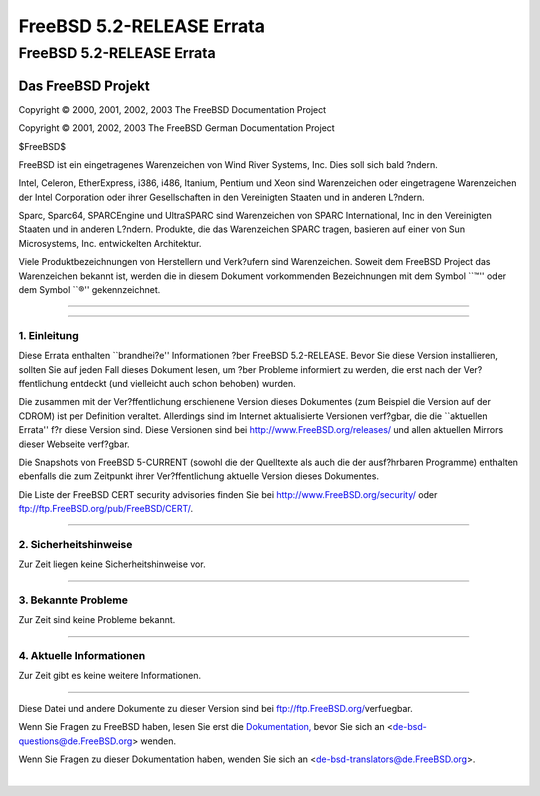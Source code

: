 ==========================
FreeBSD 5.2-RELEASE Errata
==========================

.. raw:: html

   <div class="ARTICLE">

.. raw:: html

   <div class="TITLEPAGE">

FreeBSD 5.2-RELEASE Errata
==========================

.. raw:: html

   <div class="AUTHORGROUP">

Das FreeBSD Projekt
~~~~~~~~~~~~~~~~~~~

.. raw:: html

   </div>

Copyright © 2000, 2001, 2002, 2003 The FreeBSD Documentation Project

Copyright © 2001, 2002, 2003 The FreeBSD German Documentation Project

| $FreeBSD$

.. raw:: html

   <div class="LEGALNOTICE">

FreeBSD ist ein eingetragenes Warenzeichen von Wind River Systems, Inc.
Dies soll sich bald ?ndern.

Intel, Celeron, EtherExpress, i386, i486, Itanium, Pentium und Xeon sind
Warenzeichen oder eingetragene Warenzeichen der Intel Corporation oder
ihrer Gesellschaften in den Vereinigten Staaten und in anderen L?ndern.

Sparc, Sparc64, SPARCEngine und UltraSPARC sind Warenzeichen von SPARC
International, Inc in den Vereinigten Staaten und in anderen L?ndern.
Produkte, die das Warenzeichen SPARC tragen, basieren auf einer von Sun
Microsystems, Inc. entwickelten Architektur.

Viele Produktbezeichnungen von Herstellern und Verk?ufern sind
Warenzeichen. Soweit dem FreeBSD Project das Warenzeichen bekannt ist,
werden die in diesem Dokument vorkommenden Bezeichnungen mit dem Symbol
\`\`™'' oder dem Symbol \`\`®'' gekennzeichnet.

.. raw:: html

   </div>

--------------

.. raw:: html

   </div>

    .. raw:: html

       <div class="ABSTRACT">

    Dieses Dokument enth?lt die Errata f?r FreeBSD 5.2-RELEASE, also
    wichtige Informationen, die kurz vor bzw. erst nach der
    Ver?ffentlichung bekannt wurden. Dazu geh?ren Ratschl?ge zur
    Sicherheit sowie ?nderungen in der Software oder Dokumentation,
    welche die Stabilit?t und die Nutzung beeintr?chtigen k?nnten. Sie
    sollten immer die aktuelle Version dieses Dokumentes lesen, bevor
    sie diese Version von FreeBSD installieren.

    Diese Errata f?r FreeBSD 5.2-RELEASE werden bis zum Erscheinen von
    FreeBSD 5.3-RELEASE weiter aktualisiert werden.

    .. raw:: html

       </div>

.. raw:: html

   <div class="SECT1">

--------------

1. Einleitung
-------------

Diese Errata enthalten \`\`brandhei?e'' Informationen ?ber FreeBSD
5.2-RELEASE. Bevor Sie diese Version installieren, sollten Sie auf jeden
Fall dieses Dokument lesen, um ?ber Probleme informiert zu werden, die
erst nach der Ver?ffentlichung entdeckt (und vielleicht auch schon
behoben) wurden.

Die zusammen mit der Ver?ffentlichung erschienene Version dieses
Dokumentes (zum Beispiel die Version auf der CDROM) ist per Definition
veraltet. Allerdings sind im Internet aktualisierte Versionen verf?gbar,
die die \`\`aktuellen Errata'' f?r diese Version sind. Diese Versionen
sind bei http://www.FreeBSD.org/releases/ und allen aktuellen Mirrors
dieser Webseite verf?gbar.

Die Snapshots von FreeBSD 5-CURRENT (sowohl die der Quelltexte als auch
die der ausf?hrbaren Programme) enthalten ebenfalls die zum Zeitpunkt
ihrer Ver?ffentlichung aktuelle Version dieses Dokumentes.

Die Liste der FreeBSD CERT security advisories finden Sie bei
http://www.FreeBSD.org/security/ oder
ftp://ftp.FreeBSD.org/pub/FreeBSD/CERT/.

.. raw:: html

   </div>

.. raw:: html

   <div class="SECT1">

--------------

2. Sicherheitshinweise
----------------------

Zur Zeit liegen keine Sicherheitshinweise vor.

.. raw:: html

   </div>

.. raw:: html

   <div class="SECT1">

--------------

3. Bekannte Probleme
--------------------

Zur Zeit sind keine Probleme bekannt.

.. raw:: html

   </div>

.. raw:: html

   <div class="SECT1">

--------------

4. Aktuelle Informationen
-------------------------

Zur Zeit gibt es keine weitere Informationen.

.. raw:: html

   </div>

.. raw:: html

   </div>

--------------

Diese Datei und andere Dokumente zu dieser Version sind bei
ftp://ftp.FreeBSD.org/\ verfuegbar.

Wenn Sie Fragen zu FreeBSD haben, lesen Sie erst die
`Dokumentation, <http://www.FreeBSD.org/docs.html>`__ bevor Sie sich an
<de-bsd-questions@de.FreeBSD.org\ > wenden.

Wenn Sie Fragen zu dieser Dokumentation haben, wenden Sie sich an
<de-bsd-translators@de.FreeBSD.org\ >.

|
